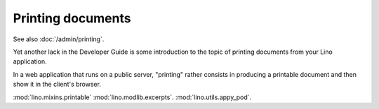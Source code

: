 ==================
Printing documents
==================

See also :doc:`/admin/printing`.

Yet another lack in the Developer Guide is some introduction to the
topic of printing documents from your Lino application.

In a web application that runs on a public server, "printing" rather
consists in producing a printable document and then show it in the
client's browser.


:mod:`lino.mixins.printable`
:mod:`lino.modlib.excerpts`.
:mod:`lino.utils.appy_pod`.

